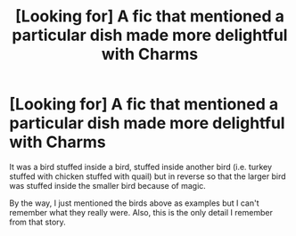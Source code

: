 #+TITLE: [Looking for] A fic that mentioned a particular dish made more delightful with Charms

* [Looking for] A fic that mentioned a particular dish made more delightful with Charms
:PROPERTIES:
:Author: Termsndconditions
:Score: 1
:DateUnix: 1547036577.0
:DateShort: 2019-Jan-09
:FlairText: Request
:END:
It was a bird stuffed inside a bird, stuffed inside another bird (i.e. turkey stuffed with chicken stuffed with quail) but in reverse so that the larger bird was stuffed inside the smaller bird because of magic.

By the way, I just mentioned the birds above as examples but I can't remember what they really were. Also, this is the only detail I remember from that story.

